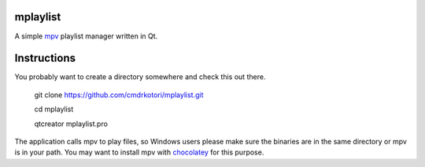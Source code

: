 
mplaylist
=========

A simple `mpv <https://github.com/mpv-player/mpv>`_ playlist manager
written in Qt.

Instructions
============

You probably want to create a directory somewhere and check this out there.

    git clone https://github.com/cmdrkotori/mplaylist.git
    
    cd mplaylist
    
    qtcreator mplaylist.pro

The application calls mpv to play files, so Windows users please make sure the
binaries are in the same directory or mpv is in your path.  You may want to
install mpv with `chocolatey <https://chocolatey.org/>`_ for this purpose.
